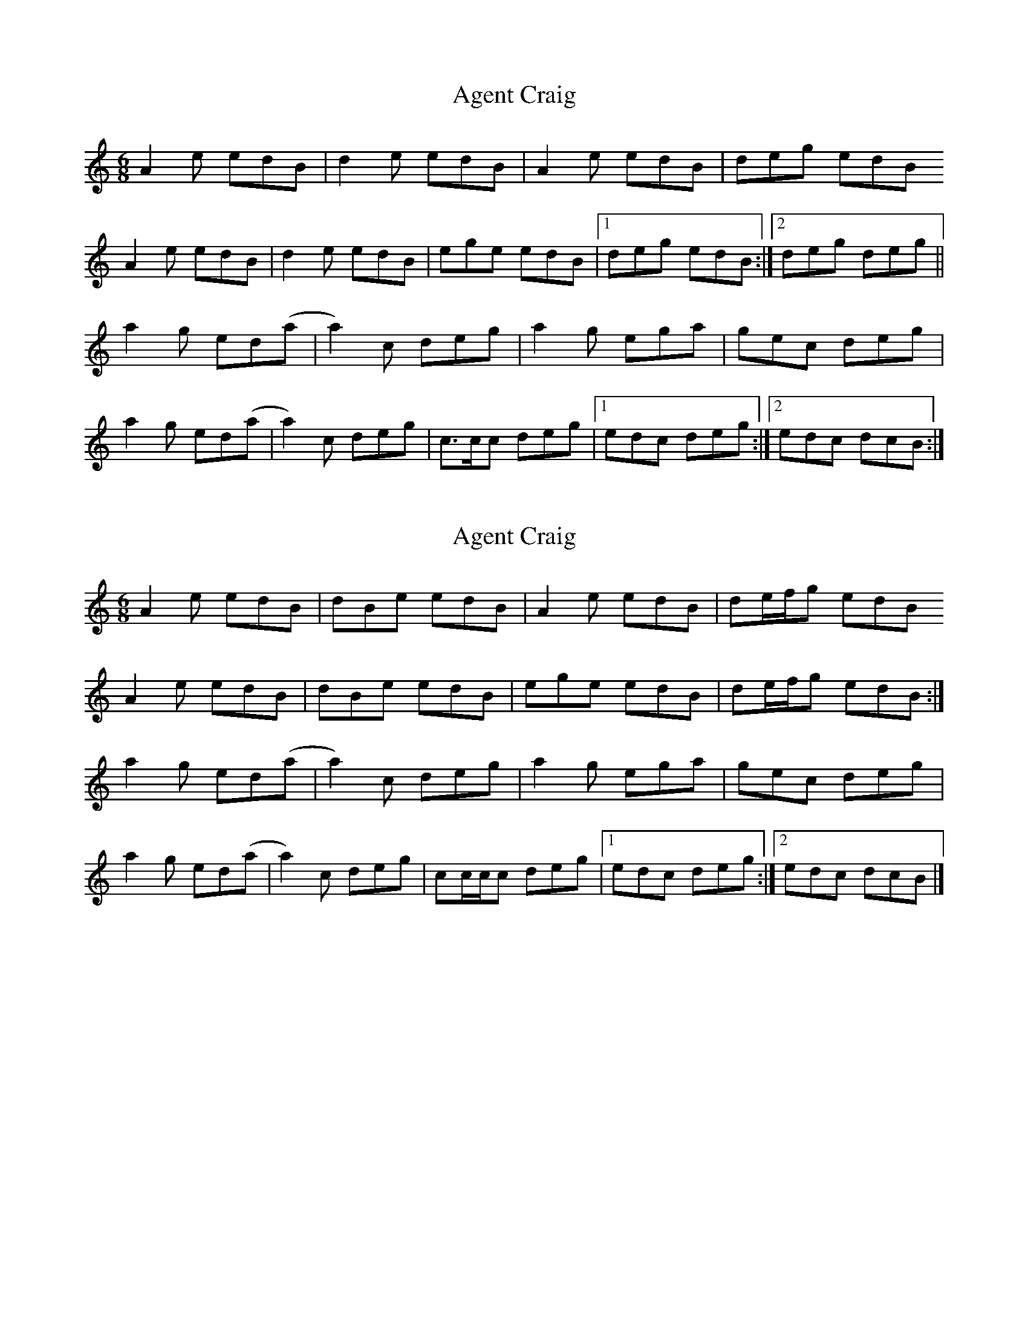 X: 1
T: Agent Craig
Z: pbsinclair42
S: https://thesession.org/tunes/15806#setting29746
R: jig
M: 6/8
L: 1/8
K: Amin
A2e edB | d2e edB | A2e edB | deg edB
A2e edB | d2e edB | ege edB |1 deg edB :|2 deg deg ||
a2g ed(a | a2)c deg | a2g ega | gec deg |
a2g ed(a | a2)c deg | c>cc deg |1 edc deg :|2 edc dcB :|
X: 2
T: Agent Craig
Z: pbsinclair42
S: https://thesession.org/tunes/15806#setting30263
R: jig
M: 6/8
L: 1/8
K: Amin
A2e edB | dBe edB | A2e edB | de/f/g edB
A2e edB | dBe edB | ege edB | de/f/g edB :|
a2g ed(a | a2)c deg | a2g ega | gec deg |
a2g ed(a | a2)c deg | cc/c/c deg |1 edc deg :|2 edc dcB |]
